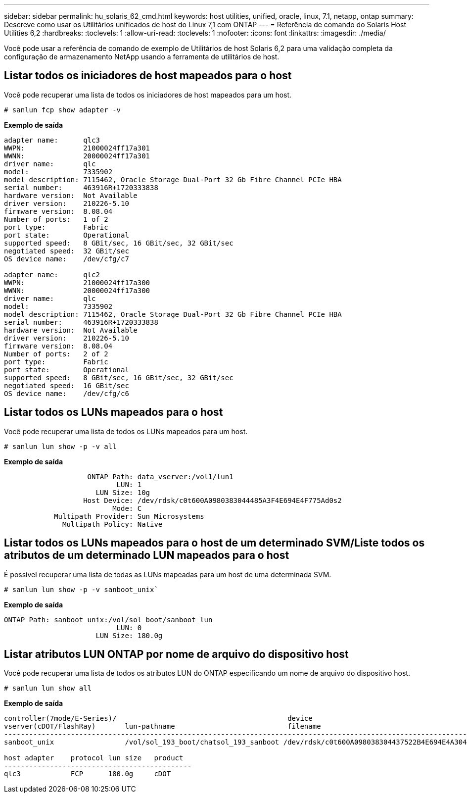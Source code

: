 ---
sidebar: sidebar 
permalink: hu_solaris_62_cmd.html 
keywords: host utilities, unified, oracle, linux, 7.1, netapp, ontap 
summary: Descreve como usar os Utilitários unificados de host do Linux 7,1 com ONTAP 
---
= Referência de comando do Solaris Host Utilities 6,2
:hardbreaks:
:toclevels: 1
:allow-uri-read: 
:toclevels: 1
:nofooter: 
:icons: font
:linkattrs: 
:imagesdir: ./media/


[role="lead"]
Você pode usar a referência de comando de exemplo de Utilitários de host Solaris 6,2 para uma validação completa da configuração de armazenamento NetApp usando a ferramenta de utilitários de host.



== Listar todos os iniciadores de host mapeados para o host

Você pode recuperar uma lista de todos os iniciadores de host mapeados para um host.

[source, cli]
----
# sanlun fcp show adapter -v
----
*Exemplo de saída*

[listing]
----
adapter name:      qlc3
WWPN:              21000024ff17a301
WWNN:              20000024ff17a301
driver name:       qlc
model:             7335902
model description: 7115462, Oracle Storage Dual-Port 32 Gb Fibre Channel PCIe HBA
serial number:     463916R+1720333838
hardware version:  Not Available
driver version:    210226-5.10
firmware version:  8.08.04
Number of ports:   1 of 2
port type:         Fabric
port state:        Operational
supported speed:   8 GBit/sec, 16 GBit/sec, 32 GBit/sec
negotiated speed:  32 GBit/sec
OS device name:    /dev/cfg/c7

adapter name:      qlc2
WWPN:              21000024ff17a300
WWNN:              20000024ff17a300
driver name:       qlc
model:             7335902
model description: 7115462, Oracle Storage Dual-Port 32 Gb Fibre Channel PCIe HBA
serial number:     463916R+1720333838
hardware version:  Not Available
driver version:    210226-5.10
firmware version:  8.08.04
Number of ports:   2 of 2
port type:         Fabric
port state:        Operational
supported speed:   8 GBit/sec, 16 GBit/sec, 32 GBit/sec
negotiated speed:  16 GBit/sec
OS device name:    /dev/cfg/c6
----


== Listar todos os LUNs mapeados para o host

Você pode recuperar uma lista de todos os LUNs mapeados para um host.

[source, cli]
----
# sanlun lun show -p -v all
----
*Exemplo de saída*

[listing]
----

                    ONTAP Path: data_vserver:/vol1/lun1
                           LUN: 1
                      LUN Size: 10g
                   Host Device: /dev/rdsk/c0t600A0980383044485A3F4E694E4F775Ad0s2
                          Mode: C
            Multipath Provider: Sun Microsystems
              Multipath Policy: Native

----


== Listar todos os LUNs mapeados para o host de um determinado SVM/Liste todos os atributos de um determinado LUN mapeados para o host

É possível recuperar uma lista de todas as LUNs mapeadas para um host de uma determinada SVM.

[source, cli]
----
# sanlun lun show -p -v sanboot_unix`
----
*Exemplo de saída*

[listing]
----
ONTAP Path: sanboot_unix:/vol/sol_boot/sanboot_lun
                           LUN: 0
                      LUN Size: 180.0g

----


== Listar atributos LUN ONTAP por nome de arquivo do dispositivo host

Você pode recuperar uma lista de todos os atributos LUN do ONTAP especificando um nome de arquivo do dispositivo host.

[source, cli]
----
# sanlun lun show all
----
*Exemplo de saída*

[listing]
----
controller(7mode/E-Series)/                                         device
vserver(cDOT/FlashRay)       lun-pathname                           filename
---------------------------------------------------------------------------------------------------------------
sanboot_unix                 /vol/sol_193_boot/chatsol_193_sanboot /dev/rdsk/c0t600A098038304437522B4E694E4A3043d0s2

host adapter    protocol lun size   product
---------------------------------------------
qlc3            FCP      180.0g     cDOT
----